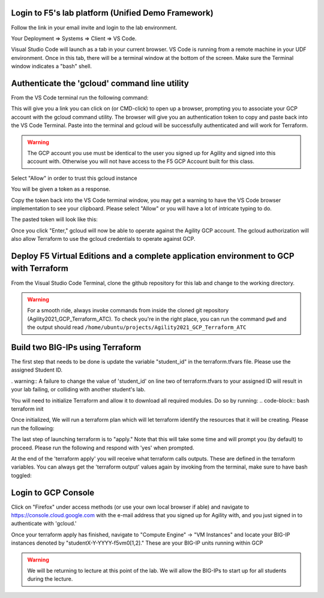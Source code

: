 Login to F5's lab platform (Unified Demo Framework)
=======================================================================================

Follow the link in your email invite and login to the lab environment.

Your Deployment => Systems => Client => VS Code.

.. image:: ./images/00_admin_pass.png
  :scale: 50%
  :alt: UDF Access

Visual Studio Code will launch as a tab in your current browser.  VS Code is running from a remote machine in your UDF environment.  Once in this tab, there will be a terminal window at the bottom of the screen.  Make sure the Terminal window indicates a "bash" shell.

.. image:: ./images/03_vscode_bash.png
  :scale: 50%
  :alt: bash terminal

.. image:: ./images/14_bash.png
  :scale: 50%
  :alt: bash terminal

Authenticate the 'gcloud' command line utility
=======================================================================================

From the VS Code terminal run the following command:

.. code-block:: bash
  gcloud auth application-default login

This will give you a link you can click on (or CMD-click) to open up a browser, prompting you to associate your GCP account with the gcloud command utility.  The browser will give you an authentication token to copy and paste back into the VS Code Terminal.  Paste into the terminal and gcloud will be successfully authenticated and will work for Terraform.

.. image:: ./images/04_google_login.png
  :scale: 50%
  :alt: bash terminal

.. warning::  The GCP account you use must be identical to the user you signed up for Agility and signed into this account with.  Otherwise you will not have access to the F5 GCP Account built for this class.

Select "Allow" in order to trust this gcloud instance
 
.. image:: ./images/05_google_authorization.png
  :scale: 50%
  :alt: bash terminal

You will be given a token as a response.

.. image:: ./images/06_google_authorization_copy.png
  :scale: 50%
  :alt: bash terminal

Copy the token back into the VS Code terminal window, you may get a warning to have the VS Code browser implementation to see your clipboard.  Please select "Allow" or you will have a lot of intricate typing to do.

.. image:: ./images/07_allow_paste.png
  :scale: 50%
  :alt: bash terminal

The pasted token will look like this:

.. image:: ./images/08_pasted_token.png
  :scale: 50%
  :alt: bash terminal

Once you click "Enter," gcloud will now be able to operate against the Agility GCP account.  The gcloud authorization will also allow Terraform to use the gcloud credentials to operate against GCP.


Deploy F5 Virtual Editions and a complete application environment to GCP with Terraform
=======================================================================================

From the Visual Studio Code Terminal, clone the github repository for this lab and change to the working directory.

.. warning:: For a smooth ride, always invoke commands from inside the cloned git repository (Agility2021_GCP_Terraform_ATC). To check you're in the right place, you can run the command ``pwd`` and the output should read ``/home/ubuntu/projects/Agility2021_GCP_Terraform_ATC``

.. code-block:: bash
   git clone https://github.com/jtylershaw/Agility2021_GCP_Terraform_ATC.git
   cd Agility2021_GCP_Terraform_ATC/

.. image:: ./images/08_git_clone_results.png
  :scale: 50%
  :alt: git clone results


Build two BIG-IPs using Terraform
=======================================================================================

The first step that needs to be done is update the variable "student_id" in the terraform.tfvars file.  Please use the assigned Student ID.

.. image:: ./images/09_tfvars.png
  :scale: 50%
  :alt: tfvars

. warning:: A failure to change the value of 'student_id' on line two of terraform.tfvars to your assigned ID will result in your lab failing, or colliding with another student's lab.

You will need to initialize Terraform and allow it to download all required modules.  Do so by running:
.. code-block:: bash
terraform init

.. image:: ./images/10_terraform_init.png
  :scale: 50%
  :alt: tf init

Once initialized, We will run a terraform plan which will let terraform identify the resources that it will be creating.  Please run the following:

.. code-block:: bash
  terraform plan

.. image:: ./images/12_vscode_terraform_plan_complete.png
  :scale: 50%
  :alt: tf plan


The last step of launching terraform is to "apply."  Note that this will take some time and will prompt you (by default) to proceed.  Please run the following and respond with 'yes' when prompted.

.. code-block:: bash
  terraform apply

At the end of the 'terraform apply' you will receive what terraform calls outputs.  These are defined in the terraform variables.  You can always get the 'terraform output' values again by invoking from the terminal, make sure to have bash toggled:

.. image:: ./images/13_terraform_apply_output.png
  :scale: 50%
  :alt: tf apply

.. code-block:: bash
   terraform output

  .. image:: ./images/14_terraform_output.png
   :scale: 50%
   :alt: tf output
   
Login to GCP Console
====================

Click on "Firefox" under access methods (or use your own local browser if able) and navigate to https://console.cloud.google.com with the e-mail address that you signed up for Agility with, and you just signed in to authenticate with 'gcloud.'

Once your terraform apply has finished, navigate to "Compute Engine" -> "VM Instances" and locate your BIG-IP instances denoted by "studentX-Y-YYYY-f5vm0[1,2]."  These are your BIG-IP units running within GCP

.. warning:: We will be returning to lecture at this point of the lab.  We will allow the BIG-IPs to start up for all students during the lecture.